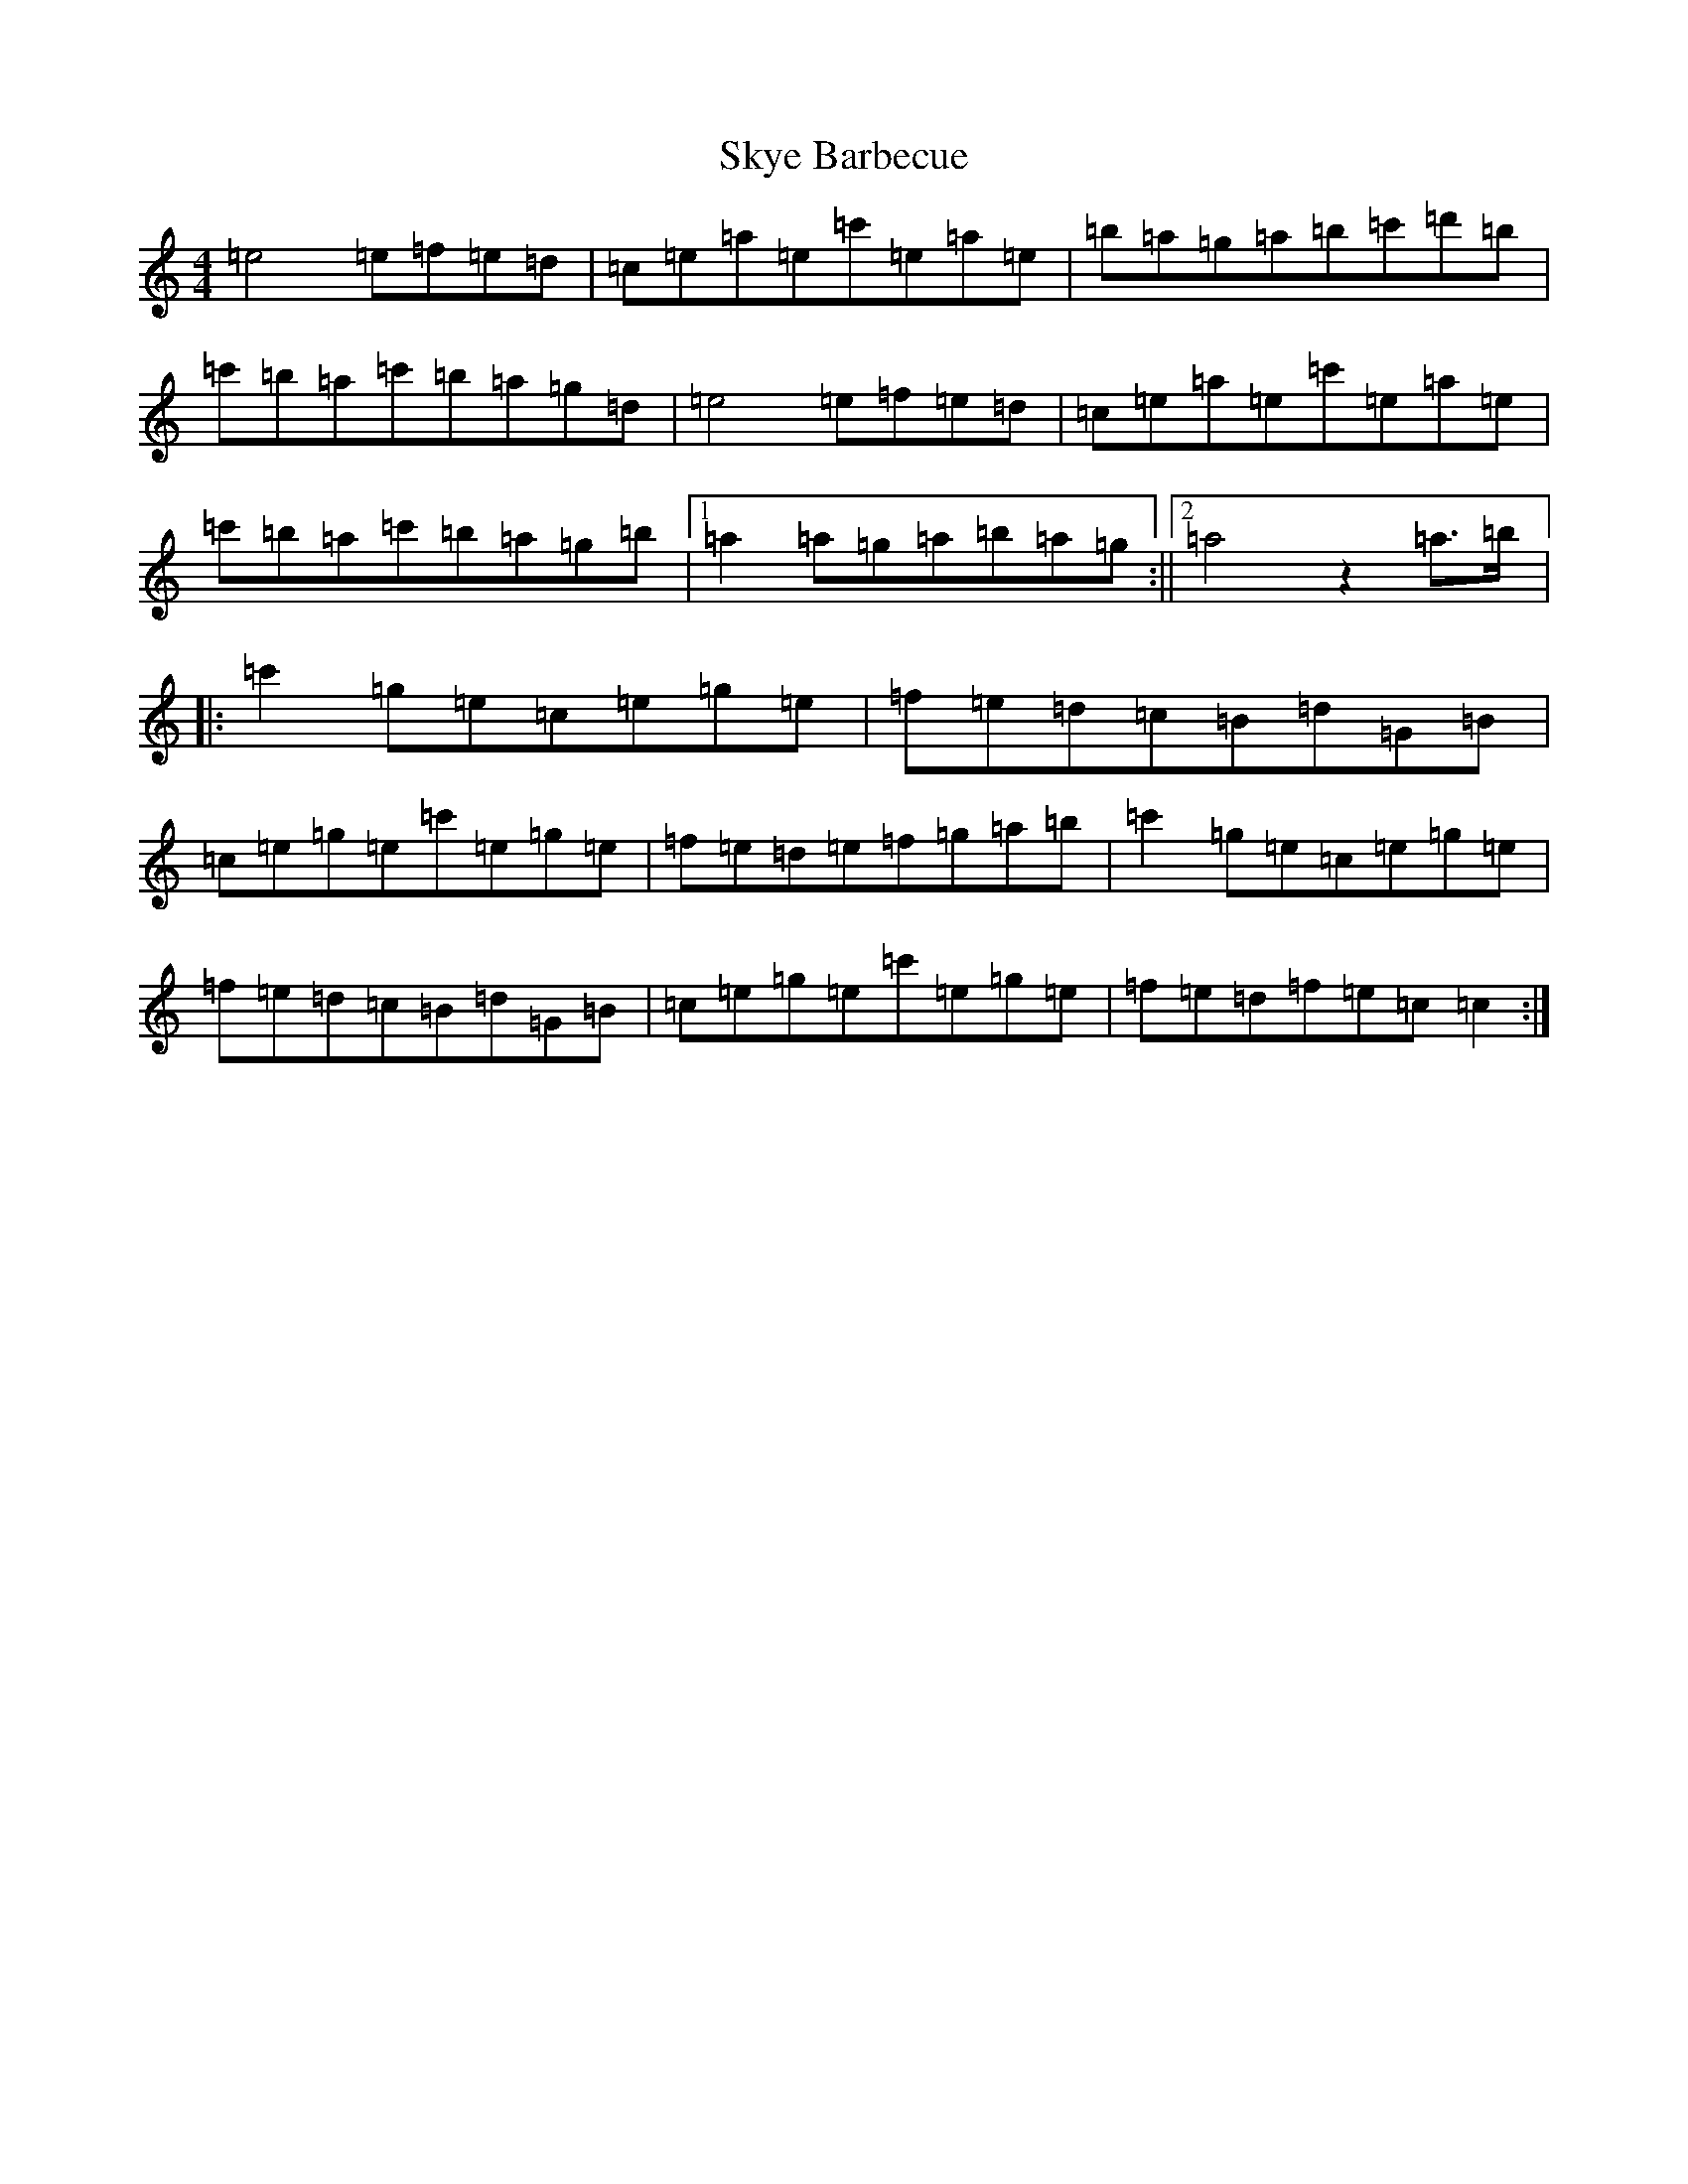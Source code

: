 X: 19595
T: Skye Barbecue
S: https://thesession.org/tunes/7904#setting7904
R: reel
M:4/4
L:1/8
K: C Major
=e4=e=f=e=d|=c=e=a=e=c'=e=a=e|=b=a=g=a=b=c'=d'=b|=c'=b=a=c'=b=a=g=d|=e4=e=f=e=d|=c=e=a=e=c'=e=a=e|=c'=b=a=c'=b=a=g=b|1=a2=a=g=a=b=a=g:||2=a4z2=a>=b|:=c'2=g=e=c=e=g=e|=f=e=d=c=B=d=G=B|=c=e=g=e=c'=e=g=e|=f=e=d=e=f=g=a=b|=c'2=g=e=c=e=g=e|=f=e=d=c=B=d=G=B|=c=e=g=e=c'=e=g=e|=f=e=d=f=e=c=c2:|